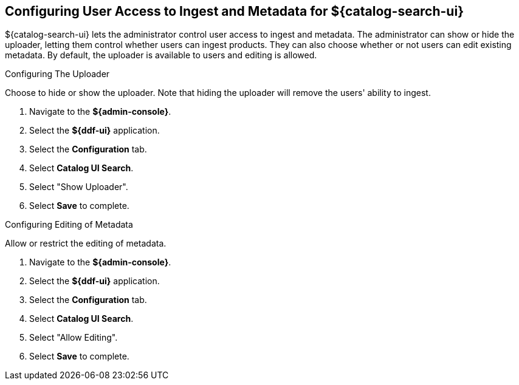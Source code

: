 :title: Configuring User Access to Ingest and Metadata for ${catalog-search-ui}
:type: subConfiguration
:status: published
:parent: Configuring ${catalog-search-ui}
:order: 02
:summary: Configuring user ability to upload products and edit existing metadata in ${catalog-search-ui}.

== {title}

${catalog-search-ui} lets the administrator control user access to ingest and metadata. The administrator
can show or hide the uploader, letting them control whether users can ingest products. They
can also choose whether or not users can edit existing metadata. By default, the uploader is
available to users and editing is allowed.

.Configuring The Uploader
Choose to hide or show the uploader. Note that hiding the uploader will
remove the users' ability to ingest.

. Navigate to the *${admin-console}*.
. Select the *${ddf-ui}* application.
. Select the *Configuration* tab.
. Select *Catalog UI Search*.
. Select "Show Uploader".
. Select *Save* to complete.

.Configuring Editing of Metadata
Allow or restrict the editing of metadata.

. Navigate to the *${admin-console}*.
. Select the *${ddf-ui}* application.
. Select the *Configuration* tab.
. Select *Catalog UI Search*.
. Select "Allow Editing".
. Select *Save* to complete.